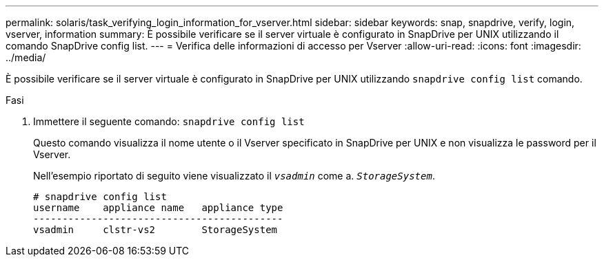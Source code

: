 ---
permalink: solaris/task_verifying_login_information_for_vserver.html 
sidebar: sidebar 
keywords: snap, snapdrive, verify, login, vserver, information 
summary: È possibile verificare se il server virtuale è configurato in SnapDrive per UNIX utilizzando il comando SnapDrive config list. 
---
= Verifica delle informazioni di accesso per Vserver
:allow-uri-read: 
:icons: font
:imagesdir: ../media/


[role="lead"]
È possibile verificare se il server virtuale è configurato in SnapDrive per UNIX utilizzando `snapdrive config list` comando.

.Fasi
. Immettere il seguente comando: `snapdrive config list`
+
Questo comando visualizza il nome utente o il Vserver specificato in SnapDrive per UNIX e non visualizza le password per il Vserver.

+
Nell'esempio riportato di seguito viene visualizzato il `_vsadmin_` come a. `_StorageSystem_`.

+
[listing]
----
# snapdrive config list
username    appliance name   appliance type
-------------------------------------------
vsadmin     clstr-vs2        StorageSystem
----

